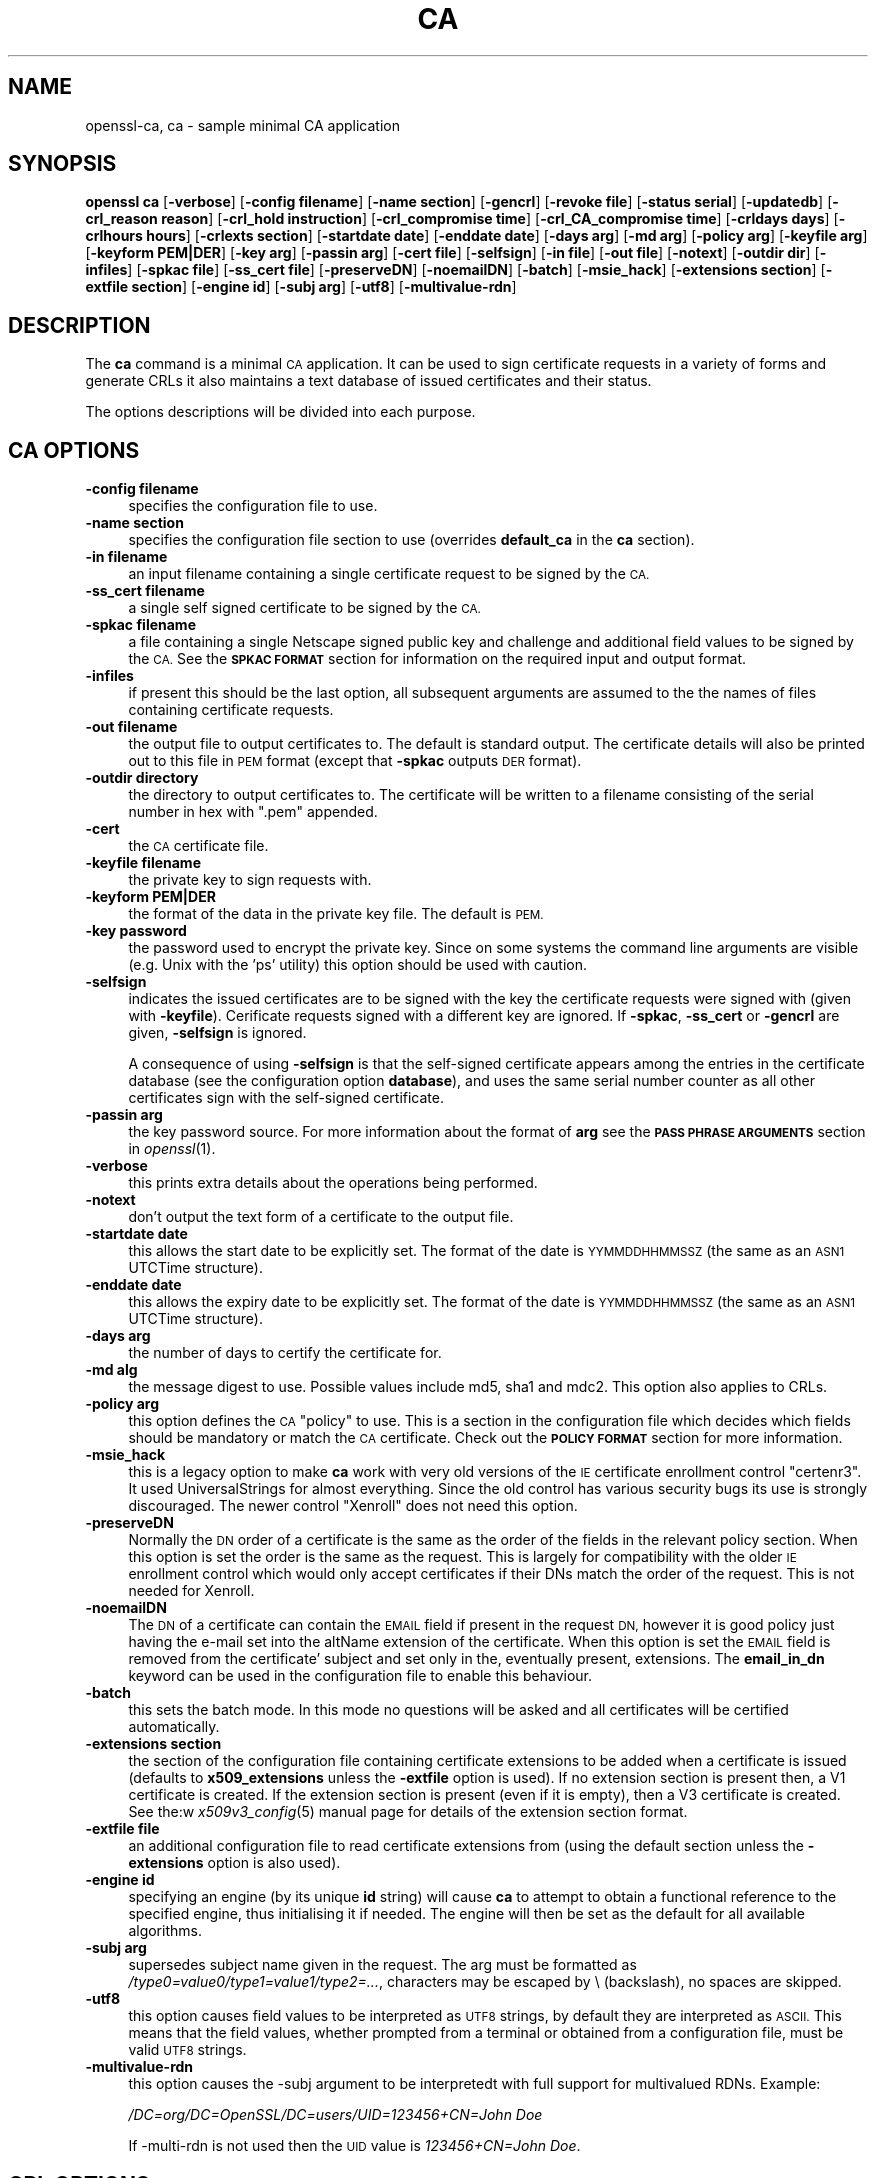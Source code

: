 .\" Automatically generated by Pod::Man 2.27 (Pod::Simple 3.28)
.\"
.\" Standard preamble:
.\" ========================================================================
.de Sp \" Vertical space (when we can't use .PP)
.if t .sp .5v
.if n .sp
..
.de Vb \" Begin verbatim text
.ft CW
.nf
.ne \\$1
..
.de Ve \" End verbatim text
.ft R
.fi
..
.\" Set up some character translations and predefined strings.  \*(-- will
.\" give an unbreakable dash, \*(PI will give pi, \*(L" will give a left
.\" double quote, and \*(R" will give a right double quote.  \*(C+ will
.\" give a nicer C++.  Capital omega is used to do unbreakable dashes and
.\" therefore won't be available.  \*(C` and \*(C' expand to `' in nroff,
.\" nothing in troff, for use with C<>.
.tr \(*W-
.ds C+ C\v'-.1v'\h'-1p'\s-2+\h'-1p'+\s0\v'.1v'\h'-1p'
.ie n \{\
.    ds -- \(*W-
.    ds PI pi
.    if (\n(.H=4u)&(1m=24u) .ds -- \(*W\h'-12u'\(*W\h'-12u'-\" diablo 10 pitch
.    if (\n(.H=4u)&(1m=20u) .ds -- \(*W\h'-12u'\(*W\h'-8u'-\"  diablo 12 pitch
.    ds L" ""
.    ds R" ""
.    ds C` ""
.    ds C' ""
'br\}
.el\{\
.    ds -- \|\(em\|
.    ds PI \(*p
.    ds L" ``
.    ds R" ''
.    ds C`
.    ds C'
'br\}
.\"
.\" Escape single quotes in literal strings from groff's Unicode transform.
.ie \n(.g .ds Aq \(aq
.el       .ds Aq '
.\"
.\" If the F register is turned on, we'll generate index entries on stderr for
.\" titles (.TH), headers (.SH), subsections (.SS), items (.Ip), and index
.\" entries marked with X<> in POD.  Of course, you'll have to process the
.\" output yourself in some meaningful fashion.
.\"
.\" Avoid warning from groff about undefined register 'F'.
.de IX
..
.nr rF 0
.if \n(.g .if rF .nr rF 1
.if (\n(rF:(\n(.g==0)) \{
.    if \nF \{
.        de IX
.        tm Index:\\$1\t\\n%\t"\\$2"
..
.        if !\nF==2 \{
.            nr % 0
.            nr F 2
.        \}
.    \}
.\}
.rr rF
.\"
.\" Accent mark definitions (@(#)ms.acc 1.5 88/02/08 SMI; from UCB 4.2).
.\" Fear.  Run.  Save yourself.  No user-serviceable parts.
.    \" fudge factors for nroff and troff
.if n \{\
.    ds #H 0
.    ds #V .8m
.    ds #F .3m
.    ds #[ \f1
.    ds #] \fP
.\}
.if t \{\
.    ds #H ((1u-(\\\\n(.fu%2u))*.13m)
.    ds #V .6m
.    ds #F 0
.    ds #[ \&
.    ds #] \&
.\}
.    \" simple accents for nroff and troff
.if n \{\
.    ds ' \&
.    ds ` \&
.    ds ^ \&
.    ds , \&
.    ds ~ ~
.    ds /
.\}
.if t \{\
.    ds ' \\k:\h'-(\\n(.wu*8/10-\*(#H)'\'\h"|\\n:u"
.    ds ` \\k:\h'-(\\n(.wu*8/10-\*(#H)'\`\h'|\\n:u'
.    ds ^ \\k:\h'-(\\n(.wu*10/11-\*(#H)'^\h'|\\n:u'
.    ds , \\k:\h'-(\\n(.wu*8/10)',\h'|\\n:u'
.    ds ~ \\k:\h'-(\\n(.wu-\*(#H-.1m)'~\h'|\\n:u'
.    ds / \\k:\h'-(\\n(.wu*8/10-\*(#H)'\z\(sl\h'|\\n:u'
.\}
.    \" troff and (daisy-wheel) nroff accents
.ds : \\k:\h'-(\\n(.wu*8/10-\*(#H+.1m+\*(#F)'\v'-\*(#V'\z.\h'.2m+\*(#F'.\h'|\\n:u'\v'\*(#V'
.ds 8 \h'\*(#H'\(*b\h'-\*(#H'
.ds o \\k:\h'-(\\n(.wu+\w'\(de'u-\*(#H)/2u'\v'-.3n'\*(#[\z\(de\v'.3n'\h'|\\n:u'\*(#]
.ds d- \h'\*(#H'\(pd\h'-\w'~'u'\v'-.25m'\f2\(hy\fP\v'.25m'\h'-\*(#H'
.ds D- D\\k:\h'-\w'D'u'\v'-.11m'\z\(hy\v'.11m'\h'|\\n:u'
.ds th \*(#[\v'.3m'\s+1I\s-1\v'-.3m'\h'-(\w'I'u*2/3)'\s-1o\s+1\*(#]
.ds Th \*(#[\s+2I\s-2\h'-\w'I'u*3/5'\v'-.3m'o\v'.3m'\*(#]
.ds ae a\h'-(\w'a'u*4/10)'e
.ds Ae A\h'-(\w'A'u*4/10)'E
.    \" corrections for vroff
.if v .ds ~ \\k:\h'-(\\n(.wu*9/10-\*(#H)'\s-2\u~\d\s+2\h'|\\n:u'
.if v .ds ^ \\k:\h'-(\\n(.wu*10/11-\*(#H)'\v'-.4m'^\v'.4m'\h'|\\n:u'
.    \" for low resolution devices (crt and lpr)
.if \n(.H>23 .if \n(.V>19 \
\{\
.    ds : e
.    ds 8 ss
.    ds o a
.    ds d- d\h'-1'\(ga
.    ds D- D\h'-1'\(hy
.    ds th \o'bp'
.    ds Th \o'LP'
.    ds ae ae
.    ds Ae AE
.\}
.rm #[ #] #H #V #F C
.\" ========================================================================
.\"
.IX Title "CA 1"
.TH CA 1 "2019-09-25" "1.0.2o" "OpenSSL"
.\" For nroff, turn off justification.  Always turn off hyphenation; it makes
.\" way too many mistakes in technical documents.
.if n .ad l
.nh
.SH "NAME"
openssl\-ca,
ca \- sample minimal CA application
.SH "SYNOPSIS"
.IX Header "SYNOPSIS"
\&\fBopenssl\fR \fBca\fR
[\fB\-verbose\fR]
[\fB\-config filename\fR]
[\fB\-name section\fR]
[\fB\-gencrl\fR]
[\fB\-revoke file\fR]
[\fB\-status serial\fR]
[\fB\-updatedb\fR]
[\fB\-crl_reason reason\fR]
[\fB\-crl_hold instruction\fR]
[\fB\-crl_compromise time\fR]
[\fB\-crl_CA_compromise time\fR]
[\fB\-crldays days\fR]
[\fB\-crlhours hours\fR]
[\fB\-crlexts section\fR]
[\fB\-startdate date\fR]
[\fB\-enddate date\fR]
[\fB\-days arg\fR]
[\fB\-md arg\fR]
[\fB\-policy arg\fR]
[\fB\-keyfile arg\fR]
[\fB\-keyform PEM|DER\fR]
[\fB\-key arg\fR]
[\fB\-passin arg\fR]
[\fB\-cert file\fR]
[\fB\-selfsign\fR]
[\fB\-in file\fR]
[\fB\-out file\fR]
[\fB\-notext\fR]
[\fB\-outdir dir\fR]
[\fB\-infiles\fR]
[\fB\-spkac file\fR]
[\fB\-ss_cert file\fR]
[\fB\-preserveDN\fR]
[\fB\-noemailDN\fR]
[\fB\-batch\fR]
[\fB\-msie_hack\fR]
[\fB\-extensions section\fR]
[\fB\-extfile section\fR]
[\fB\-engine id\fR]
[\fB\-subj arg\fR]
[\fB\-utf8\fR]
[\fB\-multivalue\-rdn\fR]
.SH "DESCRIPTION"
.IX Header "DESCRIPTION"
The \fBca\fR command is a minimal \s-1CA\s0 application. It can be used
to sign certificate requests in a variety of forms and generate
CRLs it also maintains a text database of issued certificates
and their status.
.PP
The options descriptions will be divided into each purpose.
.SH "CA OPTIONS"
.IX Header "CA OPTIONS"
.IP "\fB\-config filename\fR" 4
.IX Item "-config filename"
specifies the configuration file to use.
.IP "\fB\-name section\fR" 4
.IX Item "-name section"
specifies the configuration file section to use (overrides
\&\fBdefault_ca\fR in the \fBca\fR section).
.IP "\fB\-in filename\fR" 4
.IX Item "-in filename"
an input filename containing a single certificate request to be
signed by the \s-1CA.\s0
.IP "\fB\-ss_cert filename\fR" 4
.IX Item "-ss_cert filename"
a single self signed certificate to be signed by the \s-1CA.\s0
.IP "\fB\-spkac filename\fR" 4
.IX Item "-spkac filename"
a file containing a single Netscape signed public key and challenge
and additional field values to be signed by the \s-1CA.\s0 See the \fB\s-1SPKAC FORMAT\s0\fR
section for information on the required input and output format.
.IP "\fB\-infiles\fR" 4
.IX Item "-infiles"
if present this should be the last option, all subsequent arguments
are assumed to the the names of files containing certificate requests.
.IP "\fB\-out filename\fR" 4
.IX Item "-out filename"
the output file to output certificates to. The default is standard
output. The certificate details will also be printed out to this
file in \s-1PEM\s0 format (except that \fB\-spkac\fR outputs \s-1DER\s0 format).
.IP "\fB\-outdir directory\fR" 4
.IX Item "-outdir directory"
the directory to output certificates to. The certificate will be
written to a filename consisting of the serial number in hex with
\&\*(L".pem\*(R" appended.
.IP "\fB\-cert\fR" 4
.IX Item "-cert"
the \s-1CA\s0 certificate file.
.IP "\fB\-keyfile filename\fR" 4
.IX Item "-keyfile filename"
the private key to sign requests with.
.IP "\fB\-keyform PEM|DER\fR" 4
.IX Item "-keyform PEM|DER"
the format of the data in the private key file.
The default is \s-1PEM.\s0
.IP "\fB\-key password\fR" 4
.IX Item "-key password"
the password used to encrypt the private key. Since on some
systems the command line arguments are visible (e.g. Unix with
the 'ps' utility) this option should be used with caution.
.IP "\fB\-selfsign\fR" 4
.IX Item "-selfsign"
indicates the issued certificates are to be signed with the key
the certificate requests were signed with (given with \fB\-keyfile\fR).
Cerificate requests signed with a different key are ignored.  If
\&\fB\-spkac\fR, \fB\-ss_cert\fR or \fB\-gencrl\fR are given, \fB\-selfsign\fR is
ignored.
.Sp
A consequence of using \fB\-selfsign\fR is that the self-signed
certificate appears among the entries in the certificate database
(see the configuration option \fBdatabase\fR), and uses the same
serial number counter as all other certificates sign with the
self-signed certificate.
.IP "\fB\-passin arg\fR" 4
.IX Item "-passin arg"
the key password source. For more information about the format of \fBarg\fR
see the \fB\s-1PASS PHRASE ARGUMENTS\s0\fR section in \fIopenssl\fR\|(1).
.IP "\fB\-verbose\fR" 4
.IX Item "-verbose"
this prints extra details about the operations being performed.
.IP "\fB\-notext\fR" 4
.IX Item "-notext"
don't output the text form of a certificate to the output file.
.IP "\fB\-startdate date\fR" 4
.IX Item "-startdate date"
this allows the start date to be explicitly set. The format of the
date is \s-1YYMMDDHHMMSSZ \s0(the same as an \s-1ASN1\s0 UTCTime structure).
.IP "\fB\-enddate date\fR" 4
.IX Item "-enddate date"
this allows the expiry date to be explicitly set. The format of the
date is \s-1YYMMDDHHMMSSZ \s0(the same as an \s-1ASN1\s0 UTCTime structure).
.IP "\fB\-days arg\fR" 4
.IX Item "-days arg"
the number of days to certify the certificate for.
.IP "\fB\-md alg\fR" 4
.IX Item "-md alg"
the message digest to use. Possible values include md5, sha1 and mdc2.
This option also applies to CRLs.
.IP "\fB\-policy arg\fR" 4
.IX Item "-policy arg"
this option defines the \s-1CA \s0\*(L"policy\*(R" to use. This is a section in
the configuration file which decides which fields should be mandatory
or match the \s-1CA\s0 certificate. Check out the \fB\s-1POLICY FORMAT\s0\fR section
for more information.
.IP "\fB\-msie_hack\fR" 4
.IX Item "-msie_hack"
this is a legacy option to make \fBca\fR work with very old versions of
the \s-1IE\s0 certificate enrollment control \*(L"certenr3\*(R". It used UniversalStrings
for almost everything. Since the old control has various security bugs
its use is strongly discouraged. The newer control \*(L"Xenroll\*(R" does not
need this option.
.IP "\fB\-preserveDN\fR" 4
.IX Item "-preserveDN"
Normally the \s-1DN\s0 order of a certificate is the same as the order of the
fields in the relevant policy section. When this option is set the order 
is the same as the request. This is largely for compatibility with the
older \s-1IE\s0 enrollment control which would only accept certificates if their
DNs match the order of the request. This is not needed for Xenroll.
.IP "\fB\-noemailDN\fR" 4
.IX Item "-noemailDN"
The \s-1DN\s0 of a certificate can contain the \s-1EMAIL\s0 field if present in the
request \s-1DN,\s0 however it is good policy just having the e\-mail set into
the altName extension of the certificate. When this option is set the
\&\s-1EMAIL\s0 field is removed from the certificate' subject and set only in
the, eventually present, extensions. The \fBemail_in_dn\fR keyword can be
used in the configuration file to enable this behaviour.
.IP "\fB\-batch\fR" 4
.IX Item "-batch"
this sets the batch mode. In this mode no questions will be asked
and all certificates will be certified automatically.
.IP "\fB\-extensions section\fR" 4
.IX Item "-extensions section"
the section of the configuration file containing certificate extensions
to be added when a certificate is issued (defaults to \fBx509_extensions\fR
unless the \fB\-extfile\fR option is used). If no extension section is
present then, a V1 certificate is created. If the extension section
is present (even if it is empty), then a V3 certificate is created. See the:w
\&\fIx509v3_config\fR\|(5) manual page for details of the
extension section format.
.IP "\fB\-extfile file\fR" 4
.IX Item "-extfile file"
an additional configuration file to read certificate extensions from
(using the default section unless the \fB\-extensions\fR option is also
used).
.IP "\fB\-engine id\fR" 4
.IX Item "-engine id"
specifying an engine (by its unique \fBid\fR string) will cause \fBca\fR
to attempt to obtain a functional reference to the specified engine,
thus initialising it if needed. The engine will then be set as the default
for all available algorithms.
.IP "\fB\-subj arg\fR" 4
.IX Item "-subj arg"
supersedes subject name given in the request.
The arg must be formatted as \fI/type0=value0/type1=value1/type2=...\fR,
characters may be escaped by \e (backslash), no spaces are skipped.
.IP "\fB\-utf8\fR" 4
.IX Item "-utf8"
this option causes field values to be interpreted as \s-1UTF8\s0 strings, by 
default they are interpreted as \s-1ASCII.\s0 This means that the field
values, whether prompted from a terminal or obtained from a
configuration file, must be valid \s-1UTF8\s0 strings.
.IP "\fB\-multivalue\-rdn\fR" 4
.IX Item "-multivalue-rdn"
this option causes the \-subj argument to be interpretedt with full
support for multivalued RDNs. Example:
.Sp
\&\fI/DC=org/DC=OpenSSL/DC=users/UID=123456+CN=John Doe\fR
.Sp
If \-multi\-rdn is not used then the \s-1UID\s0 value is \fI123456+CN=John Doe\fR.
.SH "CRL OPTIONS"
.IX Header "CRL OPTIONS"
.IP "\fB\-gencrl\fR" 4
.IX Item "-gencrl"
this option generates a \s-1CRL\s0 based on information in the index file.
.IP "\fB\-crldays num\fR" 4
.IX Item "-crldays num"
the number of days before the next \s-1CRL\s0 is due. That is the days from
now to place in the \s-1CRL\s0 nextUpdate field.
.IP "\fB\-crlhours num\fR" 4
.IX Item "-crlhours num"
the number of hours before the next \s-1CRL\s0 is due.
.IP "\fB\-revoke filename\fR" 4
.IX Item "-revoke filename"
a filename containing a certificate to revoke.
.IP "\fB\-status serial\fR" 4
.IX Item "-status serial"
displays the revocation status of the certificate with the specified
serial number and exits.
.IP "\fB\-updatedb\fR" 4
.IX Item "-updatedb"
Updates the database index to purge expired certificates.
.IP "\fB\-crl_reason reason\fR" 4
.IX Item "-crl_reason reason"
revocation reason, where \fBreason\fR is one of: \fBunspecified\fR, \fBkeyCompromise\fR,
\&\fBCACompromise\fR, \fBaffiliationChanged\fR, \fBsuperseded\fR, \fBcessationOfOperation\fR,
\&\fBcertificateHold\fR or \fBremoveFromCRL\fR. The matching of \fBreason\fR is case
insensitive. Setting any revocation reason will make the \s-1CRL\s0 v2.
.Sp
In practive \fBremoveFromCRL\fR is not particularly useful because it is only used
in delta CRLs which are not currently implemented.
.IP "\fB\-crl_hold instruction\fR" 4
.IX Item "-crl_hold instruction"
This sets the \s-1CRL\s0 revocation reason code to \fBcertificateHold\fR and the hold
instruction to \fBinstruction\fR which must be an \s-1OID.\s0 Although any \s-1OID\s0 can be
used only \fBholdInstructionNone\fR (the use of which is discouraged by \s-1RFC2459\s0)
\&\fBholdInstructionCallIssuer\fR or \fBholdInstructionReject\fR will normally be used.
.IP "\fB\-crl_compromise time\fR" 4
.IX Item "-crl_compromise time"
This sets the revocation reason to \fBkeyCompromise\fR and the compromise time to
\&\fBtime\fR. \fBtime\fR should be in GeneralizedTime format that is \fB\s-1YYYYMMDDHHMMSSZ\s0\fR.
.IP "\fB\-crl_CA_compromise time\fR" 4
.IX Item "-crl_CA_compromise time"
This is the same as \fBcrl_compromise\fR except the revocation reason is set to
\&\fBCACompromise\fR.
.IP "\fB\-crlexts section\fR" 4
.IX Item "-crlexts section"
the section of the configuration file containing \s-1CRL\s0 extensions to
include. If no \s-1CRL\s0 extension section is present then a V1 \s-1CRL\s0 is
created, if the \s-1CRL\s0 extension section is present (even if it is
empty) then a V2 \s-1CRL\s0 is created. The \s-1CRL\s0 extensions specified are
\&\s-1CRL\s0 extensions and \fBnot\fR \s-1CRL\s0 entry extensions.  It should be noted
that some software (for example Netscape) can't handle V2 CRLs. See
\&\fIx509v3_config\fR\|(5) manual page for details of the
extension section format.
.SH "CONFIGURATION FILE OPTIONS"
.IX Header "CONFIGURATION FILE OPTIONS"
The section of the configuration file containing options for \fBca\fR
is found as follows: If the \fB\-name\fR command line option is used,
then it names the section to be used. Otherwise the section to
be used must be named in the \fBdefault_ca\fR option of the \fBca\fR section
of the configuration file (or in the default section of the
configuration file). Besides \fBdefault_ca\fR, the following options are
read directly from the \fBca\fR section:
 \s-1RANDFILE
\&\s0 preserve
 msie_hack
With the exception of \fB\s-1RANDFILE\s0\fR, this is probably a bug and may
change in future releases.
.PP
Many of the configuration file options are identical to command line
options. Where the option is present in the configuration file
and the command line the command line value is used. Where an
option is described as mandatory then it must be present in
the configuration file or the command line equivalent (if
any) used.
.IP "\fBoid_file\fR" 4
.IX Item "oid_file"
This specifies a file containing additional \fB\s-1OBJECT IDENTIFIERS\s0\fR.
Each line of the file should consist of the numerical form of the
object identifier followed by white space then the short name followed
by white space and finally the long name.
.IP "\fBoid_section\fR" 4
.IX Item "oid_section"
This specifies a section in the configuration file containing extra
object identifiers. Each line should consist of the short name of the
object identifier followed by \fB=\fR and the numerical form. The short
and long names are the same when this option is used.
.IP "\fBnew_certs_dir\fR" 4
.IX Item "new_certs_dir"
the same as the \fB\-outdir\fR command line option. It specifies
the directory where new certificates will be placed. Mandatory.
.IP "\fBcertificate\fR" 4
.IX Item "certificate"
the same as \fB\-cert\fR. It gives the file containing the \s-1CA\s0
certificate. Mandatory.
.IP "\fBprivate_key\fR" 4
.IX Item "private_key"
same as the \fB\-keyfile\fR option. The file containing the
\&\s-1CA\s0 private key. Mandatory.
.IP "\fB\s-1RANDFILE\s0\fR" 4
.IX Item "RANDFILE"
a file used to read and write random number seed information, or
an \s-1EGD\s0 socket (see \fIRAND_egd\fR\|(3)).
.IP "\fBdefault_days\fR" 4
.IX Item "default_days"
the same as the \fB\-days\fR option. The number of days to certify
a certificate for.
.IP "\fBdefault_startdate\fR" 4
.IX Item "default_startdate"
the same as the \fB\-startdate\fR option. The start date to certify
a certificate for. If not set the current time is used.
.IP "\fBdefault_enddate\fR" 4
.IX Item "default_enddate"
the same as the \fB\-enddate\fR option. Either this option or
\&\fBdefault_days\fR (or the command line equivalents) must be
present.
.IP "\fBdefault_crl_hours default_crl_days\fR" 4
.IX Item "default_crl_hours default_crl_days"
the same as the \fB\-crlhours\fR and the \fB\-crldays\fR options. These
will only be used if neither command line option is present. At
least one of these must be present to generate a \s-1CRL.\s0
.IP "\fBdefault_md\fR" 4
.IX Item "default_md"
the same as the \fB\-md\fR option. The message digest to use. Mandatory.
.IP "\fBdatabase\fR" 4
.IX Item "database"
the text database file to use. Mandatory. This file must be present
though initially it will be empty.
.IP "\fBunique_subject\fR" 4
.IX Item "unique_subject"
if the value \fByes\fR is given, the valid certificate entries in the
database must have unique subjects.  if the value \fBno\fR is given,
several valid certificate entries may have the exact same subject.
The default value is \fByes\fR, to be compatible with older (pre 0.9.8)
versions of OpenSSL.  However, to make \s-1CA\s0 certificate roll-over easier,
it's recommended to use the value \fBno\fR, especially if combined with
the \fB\-selfsign\fR command line option.
.Sp
Note that it is valid in some circumstances for certificates to be created
without any subject. In the case where there are multiple certificates without
subjects this does not count as a duplicate.
.IP "\fBserial\fR" 4
.IX Item "serial"
a text file containing the next serial number to use in hex. Mandatory.
This file must be present and contain a valid serial number.
.IP "\fBcrlnumber\fR" 4
.IX Item "crlnumber"
a text file containing the next \s-1CRL\s0 number to use in hex. The crl number
will be inserted in the CRLs only if this file exists. If this file is
present, it must contain a valid \s-1CRL\s0 number.
.IP "\fBx509_extensions\fR" 4
.IX Item "x509_extensions"
the same as \fB\-extensions\fR.
.IP "\fBcrl_extensions\fR" 4
.IX Item "crl_extensions"
the same as \fB\-crlexts\fR.
.IP "\fBpreserve\fR" 4
.IX Item "preserve"
the same as \fB\-preserveDN\fR
.IP "\fBemail_in_dn\fR" 4
.IX Item "email_in_dn"
the same as \fB\-noemailDN\fR. If you want the \s-1EMAIL\s0 field to be removed
from the \s-1DN\s0 of the certificate simply set this to 'no'. If not present
the default is to allow for the \s-1EMAIL\s0 filed in the certificate's \s-1DN.\s0
.IP "\fBmsie_hack\fR" 4
.IX Item "msie_hack"
the same as \fB\-msie_hack\fR
.IP "\fBpolicy\fR" 4
.IX Item "policy"
the same as \fB\-policy\fR. Mandatory. See the \fB\s-1POLICY FORMAT\s0\fR section
for more information.
.IP "\fBname_opt\fR, \fBcert_opt\fR" 4
.IX Item "name_opt, cert_opt"
these options allow the format used to display the certificate details
when asking the user to confirm signing. All the options supported by
the \fBx509\fR utilities \fB\-nameopt\fR and \fB\-certopt\fR switches can be used
here, except the \fBno_signame\fR and \fBno_sigdump\fR are permanently set
and cannot be disabled (this is because the certificate signature cannot
be displayed because the certificate has not been signed at this point).
.Sp
For convenience the values \fBca_default\fR are accepted by both to produce
a reasonable output.
.Sp
If neither option is present the format used in earlier versions of
OpenSSL is used. Use of the old format is \fBstrongly\fR discouraged because
it only displays fields mentioned in the \fBpolicy\fR section, mishandles
multicharacter string types and does not display extensions.
.IP "\fBcopy_extensions\fR" 4
.IX Item "copy_extensions"
determines how extensions in certificate requests should be handled.
If set to \fBnone\fR or this option is not present then extensions are
ignored and not copied to the certificate. If set to \fBcopy\fR then any
extensions present in the request that are not already present are copied
to the certificate. If set to \fBcopyall\fR then all extensions in the
request are copied to the certificate: if the extension is already present
in the certificate it is deleted first. See the \fB\s-1WARNINGS\s0\fR section before
using this option.
.Sp
The main use of this option is to allow a certificate request to supply
values for certain extensions such as subjectAltName.
.SH "POLICY FORMAT"
.IX Header "POLICY FORMAT"
The policy section consists of a set of variables corresponding to
certificate \s-1DN\s0 fields. If the value is \*(L"match\*(R" then the field value
must match the same field in the \s-1CA\s0 certificate. If the value is
\&\*(L"supplied\*(R" then it must be present. If the value is \*(L"optional\*(R" then
it may be present. Any fields not mentioned in the policy section
are silently deleted, unless the \fB\-preserveDN\fR option is set but
this can be regarded more of a quirk than intended behaviour.
.SH "SPKAC FORMAT"
.IX Header "SPKAC FORMAT"
The input to the \fB\-spkac\fR command line option is a Netscape
signed public key and challenge. This will usually come from
the \fB\s-1KEYGEN\s0\fR tag in an \s-1HTML\s0 form to create a new private key. 
It is however possible to create SPKACs using the \fBspkac\fR utility.
.PP
The file should contain the variable \s-1SPKAC\s0 set to the value of
the \s-1SPKAC\s0 and also the required \s-1DN\s0 components as name value pairs.
If you need to include the same component twice then it can be
preceded by a number and a '.'.
.PP
When processing \s-1SPKAC\s0 format, the output is \s-1DER\s0 if the \fB\-out\fR
flag is used, but \s-1PEM\s0 format if sending to stdout or the \fB\-outdir\fR
flag is used.
.SH "EXAMPLES"
.IX Header "EXAMPLES"
Note: these examples assume that the \fBca\fR directory structure is
already set up and the relevant files already exist. This usually
involves creating a \s-1CA\s0 certificate and private key with \fBreq\fR, a
serial number file and an empty index file and placing them in
the relevant directories.
.PP
To use the sample configuration file below the directories demoCA,
demoCA/private and demoCA/newcerts would be created. The \s-1CA\s0
certificate would be copied to demoCA/cacert.pem and its private
key to demoCA/private/cakey.pem. A file demoCA/serial would be
created containing for example \*(L"01\*(R" and the empty index file
demoCA/index.txt.
.PP
Sign a certificate request:
.PP
.Vb 1
\& openssl ca \-in req.pem \-out newcert.pem
.Ve
.PP
Sign a certificate request, using \s-1CA\s0 extensions:
.PP
.Vb 1
\& openssl ca \-in req.pem \-extensions v3_ca \-out newcert.pem
.Ve
.PP
Generate a \s-1CRL\s0
.PP
.Vb 1
\& openssl ca \-gencrl \-out crl.pem
.Ve
.PP
Sign several requests:
.PP
.Vb 1
\& openssl ca \-infiles req1.pem req2.pem req3.pem
.Ve
.PP
Certify a Netscape \s-1SPKAC:\s0
.PP
.Vb 1
\& openssl ca \-spkac spkac.txt
.Ve
.PP
A sample \s-1SPKAC\s0 file (the \s-1SPKAC\s0 line has been truncated for clarity):
.PP
.Vb 5
\& SPKAC=MIG0MGAwXDANBgkqhkiG9w0BAQEFAANLADBIAkEAn7PDhCeV/xIxUg8V70YRxK2A5
\& CN=Steve Test
\& emailAddress=steve@openssl.org
\& 0.OU=OpenSSL Group
\& 1.OU=Another Group
.Ve
.PP
A sample configuration file with the relevant sections for \fBca\fR:
.PP
.Vb 2
\& [ ca ]
\& default_ca      = CA_default            # The default ca section
\& 
\& [ CA_default ]
\&
\& dir            = ./demoCA              # top dir
\& database       = $dir/index.txt        # index file.
\& new_certs_dir  = $dir/newcerts         # new certs dir
\& 
\& certificate    = $dir/cacert.pem       # The CA cert
\& serial         = $dir/serial           # serial no file
\& private_key    = $dir/private/cakey.pem# CA private key
\& RANDFILE       = $dir/private/.rand    # random number file
\& 
\& default_days   = 365                   # how long to certify for
\& default_crl_days= 30                   # how long before next CRL
\& default_md     = md5                   # md to use
\&
\& policy         = policy_any            # default policy
\& email_in_dn    = no                    # Don\*(Aqt add the email into cert DN
\&
\& name_opt       = ca_default            # Subject name display option
\& cert_opt       = ca_default            # Certificate display option
\& copy_extensions = none                 # Don\*(Aqt copy extensions from request
\&
\& [ policy_any ]
\& countryName            = supplied
\& stateOrProvinceName    = optional
\& organizationName       = optional
\& organizationalUnitName = optional
\& commonName             = supplied
\& emailAddress           = optional
.Ve
.SH "FILES"
.IX Header "FILES"
Note: the location of all files can change either by compile time options,
configuration file entries, environment variables or command line options.
The values below reflect the default values.
.PP
.Vb 10
\& /usr/local/ssl/lib/openssl.cnf \- master configuration file
\& ./demoCA                       \- main CA directory
\& ./demoCA/cacert.pem            \- CA certificate
\& ./demoCA/private/cakey.pem     \- CA private key
\& ./demoCA/serial                \- CA serial number file
\& ./demoCA/serial.old            \- CA serial number backup file
\& ./demoCA/index.txt             \- CA text database file
\& ./demoCA/index.txt.old         \- CA text database backup file
\& ./demoCA/certs                 \- certificate output file
\& ./demoCA/.rnd                  \- CA random seed information
.Ve
.SH "ENVIRONMENT VARIABLES"
.IX Header "ENVIRONMENT VARIABLES"
\&\fB\s-1OPENSSL_CONF\s0\fR reflects the location of master configuration file it can
be overridden by the \fB\-config\fR command line option.
.SH "RESTRICTIONS"
.IX Header "RESTRICTIONS"
The text database index file is a critical part of the process and 
if corrupted it can be difficult to fix. It is theoretically possible
to rebuild the index file from all the issued certificates and a current
\&\s-1CRL:\s0 however there is no option to do this.
.PP
V2 \s-1CRL\s0 features like delta CRLs are not currently supported.
.PP
Although several requests can be input and handled at once it is only
possible to include one \s-1SPKAC\s0 or self signed certificate.
.SH "BUGS"
.IX Header "BUGS"
The use of an in memory text database can cause problems when large
numbers of certificates are present because, as the name implies
the database has to be kept in memory.
.PP
The \fBca\fR command really needs rewriting or the required functionality
exposed at either a command or interface level so a more friendly utility
(perl script or \s-1GUI\s0) can handle things properly. The scripts \fB\s-1CA\s0.sh\fR and
\&\fB\s-1CA\s0.pl\fR help a little but not very much.
.PP
Any fields in a request that are not present in a policy are silently
deleted. This does not happen if the \fB\-preserveDN\fR option is used. To
enforce the absence of the \s-1EMAIL\s0 field within the \s-1DN,\s0 as suggested by
RFCs, regardless the contents of the request' subject the \fB\-noemailDN\fR
option can be used. The behaviour should be more friendly and
configurable.
.PP
Cancelling some commands by refusing to certify a certificate can
create an empty file.
.SH "WARNINGS"
.IX Header "WARNINGS"
The \fBca\fR command is quirky and at times downright unfriendly.
.PP
The \fBca\fR utility was originally meant as an example of how to do things
in a \s-1CA.\s0 It was not supposed to be used as a full blown \s-1CA\s0 itself:
nevertheless some people are using it for this purpose.
.PP
The \fBca\fR command is effectively a single user command: no locking is
done on the various files and attempts to run more than one \fBca\fR command
on the same database can have unpredictable results.
.PP
The \fBcopy_extensions\fR option should be used with caution. If care is
not taken then it can be a security risk. For example if a certificate
request contains a basicConstraints extension with \s-1CA:TRUE\s0 and the
\&\fBcopy_extensions\fR value is set to \fBcopyall\fR and the user does not spot
this when the certificate is displayed then this will hand the requestor
a valid \s-1CA\s0 certificate.
.PP
This situation can be avoided by setting \fBcopy_extensions\fR to \fBcopy\fR
and including basicConstraints with \s-1CA:FALSE\s0 in the configuration file.
Then if the request contains a basicConstraints extension it will be
ignored.
.PP
It is advisable to also include values for other extensions such
as \fBkeyUsage\fR to prevent a request supplying its own values.
.PP
Additional restrictions can be placed on the \s-1CA\s0 certificate itself.
For example if the \s-1CA\s0 certificate has:
.PP
.Vb 1
\& basicConstraints = CA:TRUE, pathlen:0
.Ve
.PP
then even if a certificate is issued with \s-1CA:TRUE\s0 it will not be valid.
.SH "SEE ALSO"
.IX Header "SEE ALSO"
\&\fIreq\fR\|(1), \fIspkac\fR\|(1), \fIx509\fR\|(1), \s-1\fICA\s0.pl\fR\|(1),
\&\fIconfig\fR\|(5), \fIx509v3_config\fR\|(5)
